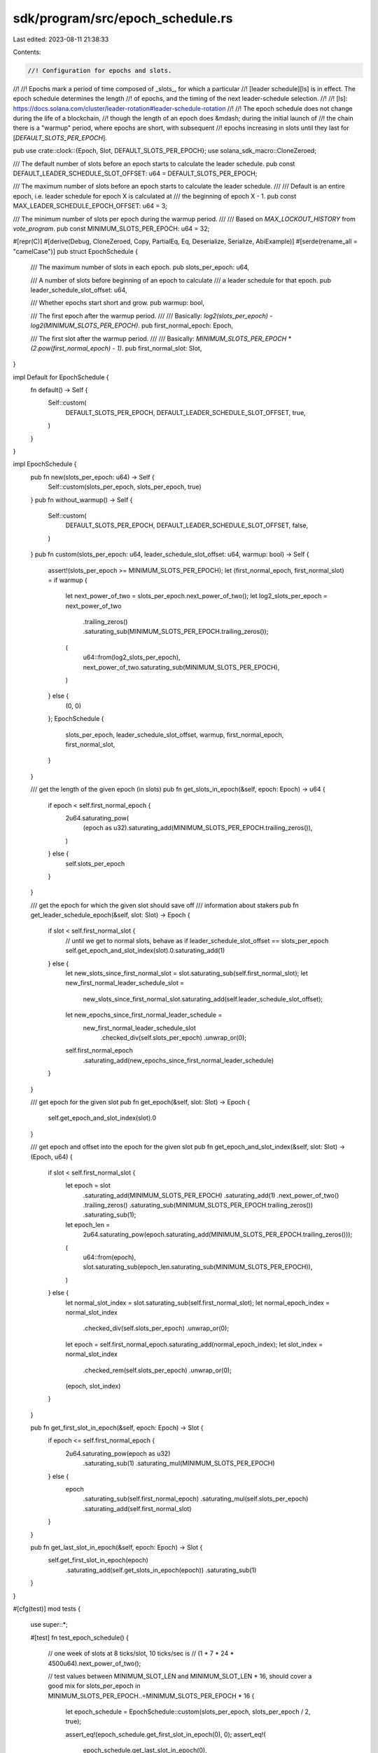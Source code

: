 sdk/program/src/epoch_schedule.rs
=================================

Last edited: 2023-08-11 21:38:33

Contents:

.. code-block:: rs

    //! Configuration for epochs and slots.
//!
//! Epochs mark a period of time composed of _slots_, for which a particular
//! [leader schedule][ls] is in effect. The epoch schedule determines the length
//! of epochs, and the timing of the next leader-schedule selection.
//!
//! [ls]: https://docs.solana.com/cluster/leader-rotation#leader-schedule-rotation
//!
//! The epoch schedule does not change during the life of a blockchain,
//! though the length of an epoch does &mdash; during the initial launch of
//! the chain there is a "warmup" period, where epochs are short, with subsequent
//! epochs increasing in slots until they last for [`DEFAULT_SLOTS_PER_EPOCH`].

pub use crate::clock::{Epoch, Slot, DEFAULT_SLOTS_PER_EPOCH};
use solana_sdk_macro::CloneZeroed;

/// The default number of slots before an epoch starts to calculate the leader schedule.
pub const DEFAULT_LEADER_SCHEDULE_SLOT_OFFSET: u64 = DEFAULT_SLOTS_PER_EPOCH;

/// The maximum number of slots before an epoch starts to calculate the leader schedule.
///
/// Default is an entire epoch, i.e. leader schedule for epoch X is calculated at
/// the beginning of epoch X - 1.
pub const MAX_LEADER_SCHEDULE_EPOCH_OFFSET: u64 = 3;

/// The minimum number of slots per epoch during the warmup period.
///
/// Based on `MAX_LOCKOUT_HISTORY` from `vote_program`.
pub const MINIMUM_SLOTS_PER_EPOCH: u64 = 32;

#[repr(C)]
#[derive(Debug, CloneZeroed, Copy, PartialEq, Eq, Deserialize, Serialize, AbiExample)]
#[serde(rename_all = "camelCase")]
pub struct EpochSchedule {
    /// The maximum number of slots in each epoch.
    pub slots_per_epoch: u64,

    /// A number of slots before beginning of an epoch to calculate
    /// a leader schedule for that epoch.
    pub leader_schedule_slot_offset: u64,

    /// Whether epochs start short and grow.
    pub warmup: bool,

    /// The first epoch after the warmup period.
    ///
    /// Basically: `log2(slots_per_epoch) - log2(MINIMUM_SLOTS_PER_EPOCH)`.
    pub first_normal_epoch: Epoch,

    /// The first slot after the warmup period.
    ///
    /// Basically: `MINIMUM_SLOTS_PER_EPOCH * (2.pow(first_normal_epoch) - 1)`.
    pub first_normal_slot: Slot,
}

impl Default for EpochSchedule {
    fn default() -> Self {
        Self::custom(
            DEFAULT_SLOTS_PER_EPOCH,
            DEFAULT_LEADER_SCHEDULE_SLOT_OFFSET,
            true,
        )
    }
}

impl EpochSchedule {
    pub fn new(slots_per_epoch: u64) -> Self {
        Self::custom(slots_per_epoch, slots_per_epoch, true)
    }
    pub fn without_warmup() -> Self {
        Self::custom(
            DEFAULT_SLOTS_PER_EPOCH,
            DEFAULT_LEADER_SCHEDULE_SLOT_OFFSET,
            false,
        )
    }
    pub fn custom(slots_per_epoch: u64, leader_schedule_slot_offset: u64, warmup: bool) -> Self {
        assert!(slots_per_epoch >= MINIMUM_SLOTS_PER_EPOCH);
        let (first_normal_epoch, first_normal_slot) = if warmup {
            let next_power_of_two = slots_per_epoch.next_power_of_two();
            let log2_slots_per_epoch = next_power_of_two
                .trailing_zeros()
                .saturating_sub(MINIMUM_SLOTS_PER_EPOCH.trailing_zeros());

            (
                u64::from(log2_slots_per_epoch),
                next_power_of_two.saturating_sub(MINIMUM_SLOTS_PER_EPOCH),
            )
        } else {
            (0, 0)
        };
        EpochSchedule {
            slots_per_epoch,
            leader_schedule_slot_offset,
            warmup,
            first_normal_epoch,
            first_normal_slot,
        }
    }

    /// get the length of the given epoch (in slots)
    pub fn get_slots_in_epoch(&self, epoch: Epoch) -> u64 {
        if epoch < self.first_normal_epoch {
            2u64.saturating_pow(
                (epoch as u32).saturating_add(MINIMUM_SLOTS_PER_EPOCH.trailing_zeros()),
            )
        } else {
            self.slots_per_epoch
        }
    }

    /// get the epoch for which the given slot should save off
    ///  information about stakers
    pub fn get_leader_schedule_epoch(&self, slot: Slot) -> Epoch {
        if slot < self.first_normal_slot {
            // until we get to normal slots, behave as if leader_schedule_slot_offset == slots_per_epoch
            self.get_epoch_and_slot_index(slot).0.saturating_add(1)
        } else {
            let new_slots_since_first_normal_slot = slot.saturating_sub(self.first_normal_slot);
            let new_first_normal_leader_schedule_slot =
                new_slots_since_first_normal_slot.saturating_add(self.leader_schedule_slot_offset);
            let new_epochs_since_first_normal_leader_schedule =
                new_first_normal_leader_schedule_slot
                    .checked_div(self.slots_per_epoch)
                    .unwrap_or(0);
            self.first_normal_epoch
                .saturating_add(new_epochs_since_first_normal_leader_schedule)
        }
    }

    /// get epoch for the given slot
    pub fn get_epoch(&self, slot: Slot) -> Epoch {
        self.get_epoch_and_slot_index(slot).0
    }

    /// get epoch and offset into the epoch for the given slot
    pub fn get_epoch_and_slot_index(&self, slot: Slot) -> (Epoch, u64) {
        if slot < self.first_normal_slot {
            let epoch = slot
                .saturating_add(MINIMUM_SLOTS_PER_EPOCH)
                .saturating_add(1)
                .next_power_of_two()
                .trailing_zeros()
                .saturating_sub(MINIMUM_SLOTS_PER_EPOCH.trailing_zeros())
                .saturating_sub(1);

            let epoch_len =
                2u64.saturating_pow(epoch.saturating_add(MINIMUM_SLOTS_PER_EPOCH.trailing_zeros()));

            (
                u64::from(epoch),
                slot.saturating_sub(epoch_len.saturating_sub(MINIMUM_SLOTS_PER_EPOCH)),
            )
        } else {
            let normal_slot_index = slot.saturating_sub(self.first_normal_slot);
            let normal_epoch_index = normal_slot_index
                .checked_div(self.slots_per_epoch)
                .unwrap_or(0);
            let epoch = self.first_normal_epoch.saturating_add(normal_epoch_index);
            let slot_index = normal_slot_index
                .checked_rem(self.slots_per_epoch)
                .unwrap_or(0);
            (epoch, slot_index)
        }
    }

    pub fn get_first_slot_in_epoch(&self, epoch: Epoch) -> Slot {
        if epoch <= self.first_normal_epoch {
            2u64.saturating_pow(epoch as u32)
                .saturating_sub(1)
                .saturating_mul(MINIMUM_SLOTS_PER_EPOCH)
        } else {
            epoch
                .saturating_sub(self.first_normal_epoch)
                .saturating_mul(self.slots_per_epoch)
                .saturating_add(self.first_normal_slot)
        }
    }

    pub fn get_last_slot_in_epoch(&self, epoch: Epoch) -> Slot {
        self.get_first_slot_in_epoch(epoch)
            .saturating_add(self.get_slots_in_epoch(epoch))
            .saturating_sub(1)
    }
}

#[cfg(test)]
mod tests {
    use super::*;

    #[test]
    fn test_epoch_schedule() {
        // one week of slots at 8 ticks/slot, 10 ticks/sec is
        // (1 * 7 * 24 * 4500u64).next_power_of_two();

        // test values between MINIMUM_SLOT_LEN and MINIMUM_SLOT_LEN * 16, should cover a good mix
        for slots_per_epoch in MINIMUM_SLOTS_PER_EPOCH..=MINIMUM_SLOTS_PER_EPOCH * 16 {
            let epoch_schedule = EpochSchedule::custom(slots_per_epoch, slots_per_epoch / 2, true);

            assert_eq!(epoch_schedule.get_first_slot_in_epoch(0), 0);
            assert_eq!(
                epoch_schedule.get_last_slot_in_epoch(0),
                MINIMUM_SLOTS_PER_EPOCH - 1
            );

            let mut last_leader_schedule = 0;
            let mut last_epoch = 0;
            let mut last_slots_in_epoch = MINIMUM_SLOTS_PER_EPOCH;
            for slot in 0..(2 * slots_per_epoch) {
                // verify that leader_schedule_epoch is continuous over the warmup
                // and into the first normal epoch

                let leader_schedule = epoch_schedule.get_leader_schedule_epoch(slot);
                if leader_schedule != last_leader_schedule {
                    assert_eq!(leader_schedule, last_leader_schedule + 1);
                    last_leader_schedule = leader_schedule;
                }

                let (epoch, offset) = epoch_schedule.get_epoch_and_slot_index(slot);

                //  verify that epoch increases continuously
                if epoch != last_epoch {
                    assert_eq!(epoch, last_epoch + 1);
                    last_epoch = epoch;
                    assert_eq!(epoch_schedule.get_first_slot_in_epoch(epoch), slot);
                    assert_eq!(epoch_schedule.get_last_slot_in_epoch(epoch - 1), slot - 1);

                    // verify that slots in an epoch double continuously
                    //   until they reach slots_per_epoch

                    let slots_in_epoch = epoch_schedule.get_slots_in_epoch(epoch);
                    if slots_in_epoch != last_slots_in_epoch && slots_in_epoch != slots_per_epoch {
                        assert_eq!(slots_in_epoch, last_slots_in_epoch * 2);
                    }
                    last_slots_in_epoch = slots_in_epoch;
                }
                // verify that the slot offset is less than slots_in_epoch
                assert!(offset < last_slots_in_epoch);
            }

            // assert that these changed  ;)
            assert!(last_leader_schedule != 0); // t
            assert!(last_epoch != 0);
            // assert that we got to "normal" mode
            assert!(last_slots_in_epoch == slots_per_epoch);
        }
    }

    #[test]
    fn test_clone() {
        let epoch_schedule = EpochSchedule {
            slots_per_epoch: 1,
            leader_schedule_slot_offset: 2,
            warmup: true,
            first_normal_epoch: 4,
            first_normal_slot: 5,
        };
        #[allow(clippy::clone_on_copy)]
        let cloned_epoch_schedule = epoch_schedule.clone();
        assert_eq!(cloned_epoch_schedule, epoch_schedule);
    }
}


